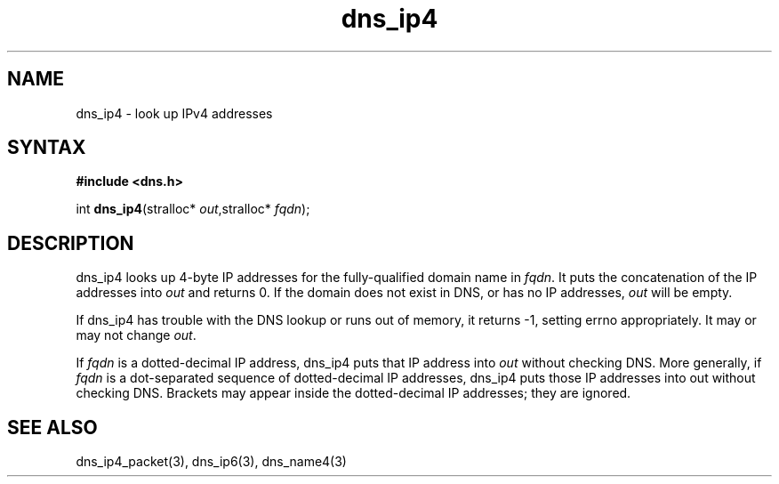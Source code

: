 .TH dns_ip4 3
.SH NAME
dns_ip4 \- look up IPv4 addresses
.SH SYNTAX
.B #include <dns.h>

int \fBdns_ip4\fP(stralloc* \fIout\fR,stralloc* \fIfqdn\fR);
.SH DESCRIPTION
dns_ip4 looks up 4-byte IP addresses for the fully-qualified domain name in
\fIfqdn\fR. It puts the concatenation of the IP addresses into \fIout\fR and
returns 0. If the domain does not exist in DNS, or has no IP addresses,
\fIout\fR will be empty.

If dns_ip4 has trouble with the DNS lookup or runs out of memory, it returns
-1, setting errno appropriately. It may or may not change \fIout\fR.

If \fIfqdn\fR is a dotted-decimal IP address, dns_ip4 puts that IP address into
\fIout\fR without checking DNS. More generally, if \fIfqdn\fR is a
dot-separated sequence of dotted-decimal IP addresses, dns_ip4 puts those IP
addresses into out without checking DNS. Brackets may appear inside the
dotted-decimal IP addresses; they are ignored.
.SH "SEE ALSO"
dns_ip4_packet(3), dns_ip6(3), dns_name4(3)
